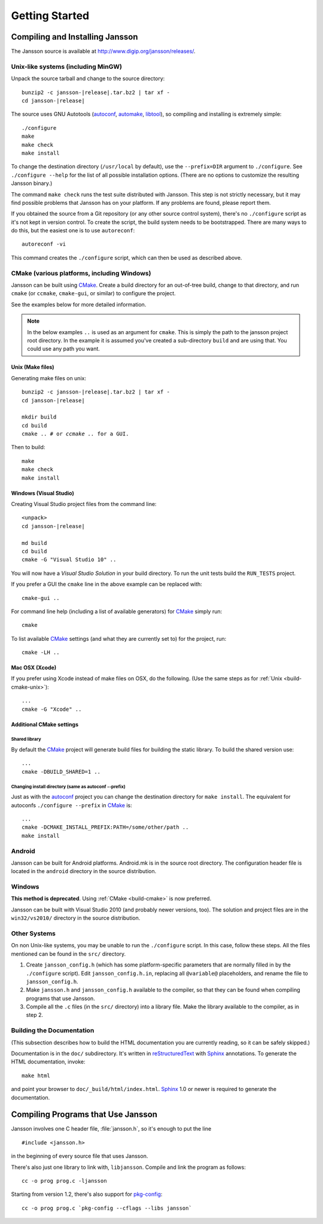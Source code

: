 ***************
Getting Started
***************

.. highlight:: c

Compiling and Installing Jansson
================================

The Jansson source is available at
http://www.digip.org/jansson/releases/.

Unix-like systems (including MinGW)
-----------------------------------

Unpack the source tarball and change to the source directory:

.. parsed-literal::

    bunzip2 -c jansson-|release|.tar.bz2 | tar xf -
    cd jansson-|release|

The source uses GNU Autotools (autoconf_, automake_, libtool_), so
compiling and installing is extremely simple::

    ./configure
    make
    make check
    make install

To change the destination directory (``/usr/local`` by default), use
the ``--prefix=DIR`` argument to ``./configure``. See ``./configure
--help`` for the list of all possible installation options. (There are
no options to customize the resulting Jansson binary.)

The command ``make check`` runs the test suite distributed with
Jansson. This step is not strictly necessary, but it may find possible
problems that Jansson has on your platform. If any problems are found,
please report them.

If you obtained the source from a Git repository (or any other source
control system), there's no ``./configure`` script as it's not kept in
version control. To create the script, the build system needs to be
bootstrapped. There are many ways to do this, but the easiest one is
to use ``autoreconf``::

    autoreconf -vi

This command creates the ``./configure`` script, which can then be
used as described above.

.. _autoconf: http://www.gnu.org/software/autoconf/
.. _automake: http://www.gnu.org/software/automake/
.. _libtool: http://www.gnu.org/software/libtool/


.. _build-cmake:

CMake (various platforms, including Windows)
--------------------------------------------

Jansson can be built using CMake_. Create a build directory for an
out-of-tree build, change to that directory, and run ``cmake`` (or ``ccmake``,
``cmake-gui``, or similar) to configure the project.

See the examples below for more detailed information.

.. note:: In the below examples ``..`` is used as an argument for ``cmake``.
          This is simply the path to the jansson project root directory.
          In the example it is assumed you've created a sub-directory ``build``
          and are using that. You could use any path you want.

.. _build-cmake-unix:

Unix (Make files)
^^^^^^^^^^^^^^^^^
Generating make files on unix:

.. parsed-literal::

    bunzip2 -c jansson-|release|.tar.bz2 | tar xf -
    cd jansson-|release|

    mkdir build
    cd build
    cmake .. # or `ccmake ..` for a GUI.

Then to build::
    
    make
    make check
    make install

Windows (Visual Studio)
^^^^^^^^^^^^^^^^^^^^^^^
Creating Visual Studio project files from the command line:

.. parsed-literal::

    <unpack>
    cd jansson-|release|

    md build
    cd build
    cmake -G "Visual Studio 10" ..

You will now have a *Visual Studio Solution* in your build directory.
To run the unit tests build the ``RUN_TESTS`` project.

If you prefer a GUI the ``cmake`` line in the above example can 
be replaced with::

    cmake-gui ..

For command line help (including a list of available generators)
for CMake_ simply run::

    cmake

To list available CMake_ settings (and what they are currently set to) 
for the project, run::

    cmake -LH ..

Mac OSX (Xcode)
^^^^^^^^^^^^^^^
If you prefer using Xcode instead of make files on OSX,
do the following. (Use the same steps as 
for :ref:`Unix <build-cmake-unix>`)::

    ...
    cmake -G "Xcode" ..

Additional CMake settings
^^^^^^^^^^^^^^^^^^^^^^^^^

Shared library
""""""""""""""
By default the CMake_ project will generate build files for building the
static library. To build the shared version use::

    ...
    cmake -DBUILD_SHARED=1 ..

Changing install directory (same as autoconf --prefix)
""""""""""""""""""""""""""""""""""""""""""""""""""""""
Just as with the autoconf_ project you can change the destination directory
for ``make install``. The equivalent for autoconfs ``./configure --prefix`` 
in CMake_ is::

    ...
    cmake -DCMAKE_INSTALL_PREFIX:PATH=/some/other/path ..
    make install

.. _CMake: http://www.cmake.org

Android
-------

Jansson can be built for Android platforms. Android.mk is in the
source root directory. The configuration header file is located in the
``android`` directory in the source distribution.


Windows
-------

**This method is deprecated**. Using :ref:`CMake <build-cmake>` is now
preferred.

Jansson can be built with Visual Studio 2010 (and probably newer
versions, too). The solution and project files are in the
``win32/vs2010/`` directory in the source distribution.


Other Systems
-------------

On non Unix-like systems, you may be unable to run the ``./configure``
script. In this case, follow these steps. All the files mentioned can
be found in the ``src/`` directory.

1. Create ``jansson_config.h`` (which has some platform-specific
   parameters that are normally filled in by the ``./configure``
   script). Edit ``jansson_config.h.in``, replacing all ``@variable@``
   placeholders, and rename the file to ``jansson_config.h``.

2. Make ``jansson.h`` and ``jansson_config.h`` available to the
   compiler, so that they can be found when compiling programs that
   use Jansson.

3. Compile all the ``.c`` files (in the ``src/`` directory) into a
   library file. Make the library available to the compiler, as in
   step 2.


Building the Documentation
--------------------------

(This subsection describes how to build the HTML documentation you are
currently reading, so it can be safely skipped.)

Documentation is in the ``doc/`` subdirectory. It's written in
reStructuredText_ with Sphinx_ annotations. To generate the HTML
documentation, invoke::

   make html

and point your browser to ``doc/_build/html/index.html``. Sphinx_ 1.0
or newer is required to generate the documentation.

.. _reStructuredText: http://docutils.sourceforge.net/rst.html
.. _Sphinx: http://sphinx.pocoo.org/


Compiling Programs that Use Jansson
===================================

Jansson involves one C header file, :file:`jansson.h`, so it's enough
to put the line

::

    #include <jansson.h>

in the beginning of every source file that uses Jansson.

There's also just one library to link with, ``libjansson``. Compile and
link the program as follows::

    cc -o prog prog.c -ljansson

Starting from version 1.2, there's also support for pkg-config_::

    cc -o prog prog.c `pkg-config --cflags --libs jansson`

.. _pkg-config: http://pkg-config.freedesktop.org/
